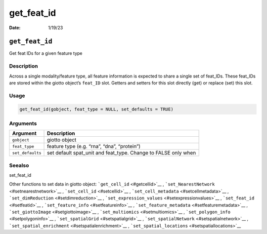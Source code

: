 ===========
get_feat_id
===========

:Date: 1/19/23

``get_feat_id``
===============

Get feat IDs for a given feature type

Description
-----------

Across a single modality/feature type, all feature information is
expected to share a single set of feat_IDs. These feat_IDs are stored
within the giotto object’s ``feat_ID`` slot. Getters and setters for
this slot directly (get) or replace (set) this slot.

Usage
-----

.. code:: r

   get_feat_id(gobject, feat_type = NULL, set_defaults = TRUE)

Arguments
---------

+-------------------------------+--------------------------------------+
| Argument                      | Description                          |
+===============================+======================================+
| ``gobject``                   | giotto object                        |
+-------------------------------+--------------------------------------+
| ``feat_type``                 | feature type (e.g. “rna”, “dna”,     |
|                               | “protein”)                           |
+-------------------------------+--------------------------------------+
| ``set_defaults``              | set default spat_unit and feat_type. |
|                               | Change to FALSE only when            |
+-------------------------------+--------------------------------------+

Seealso
-------

set_feat_id

Other functions to set data in giotto object:
```get_cell_id`` <#getcellid>`__ ,
```set_NearestNetwork`` <#setnearestnetwork>`__ ,
```set_cell_id`` <#setcellid>`__ ,
```set_cell_metadata`` <#setcellmetadata>`__ ,
```set_dimReduction`` <#setdimreduction>`__ ,
```set_expression_values`` <#setexpressionvalues>`__ ,
```set_feat_id`` <#setfeatid>`__ ,
```set_feature_info`` <#setfeatureinfo>`__ ,
```set_feature_metadata`` <#setfeaturemetadata>`__ ,
```set_giottoImage`` <#setgiottoimage>`__ ,
```set_multiomics`` <#setmultiomics>`__ ,
```set_polygon_info`` <#setpolygoninfo>`__ ,
```set_spatialGrid`` <#setspatialgrid>`__ ,
```set_spatialNetwork`` <#setspatialnetwork>`__ ,
```set_spatial_enrichment`` <#setspatialenrichment>`__ ,
```set_spatial_locations`` <#setspatiallocations>`__
